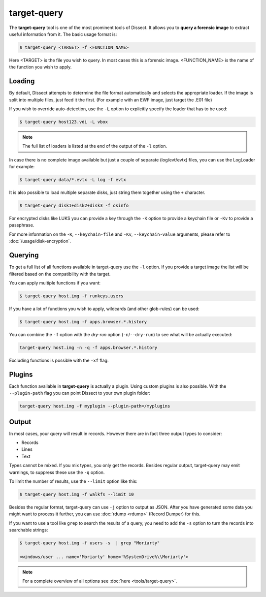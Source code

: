 target-query
------------

The **target-query** tool is one of the most prominent tools of Dissect. It allows you to
**query a forensic image**
to extract useful information from it. The basic usage format is:

.. code-block:: console

    $ target-query <TARGET> -f <FUNCTION_NAME>

Here <TARGET> is the file you wish to query. In most cases this is a forensic image. 
<FUNCTION_NAME> is the name of the function you wish to apply.

Loading
~~~~~~~


By default, Dissect attempts to determine the file format automatically and selects the appropriate loader.
If the image is split into multiple files, just feed it the first. (For example with an EWF image, just target the 
.E01 file) 

If you wish to override auto-detection, use the ``-L`` option to explicitly specify the loader that
has to be used:

.. code-block:: console

    $ target-query host123.vdi -L vbox

.. note ::

    The full list of loaders is listed at the end of the output of the ``-l`` option.


In case there is no complete image available but just a couple of separate (log/evt/evtx) files, you can use
the LogLoader for example:

.. code-block:: console

    $ target-query data/*.evtx -L log -f evtx

It is also possible to load multiple separate disks, just string them together using the ``+`` character.

.. code-block:: console

    $ target-query disk1+disk2+disk3 -f osinfo
    
For encrypted disks like LUKS you can provide a key through the ``-K`` option to provide a keychain file
or ``-Kv`` to provide a passphrase.

For more information on the ``-K``, ``--keychain-file`` and ``-Kv``, ``--keychain-value`` arguments, please refer to
:doc:`/usage/disk-encryption`.

    
Querying
~~~~~~~~

To get a full list of all functions available in target-query use the ``-l`` option. If you provide a target image
the list will be filtered based on the compatibility with the target.

You can apply multiple functions if you want:

.. code-block:: console

    $ target-query host.img -f runkeys,users
    
If you have a lot of functions you wish to apply, wildcards (and other glob-rules) can be used:

.. code-block:: console

    $ target-query host.img -f apps.browser.*.history
    
You can combine the ``-f`` option with the `dry-run` option (``-n``/``--dry-run``) to see what will be actually executed:

.. code-block:: console
    
    target-query host.img -n -q -f apps.browser.*.history
    
Excluding functions is possible with the ``-xf`` flag.

Plugins
~~~~~~~

Each function available in **target-query** is actually a plugin.
Using custom plugins is also possible. With the ``--plugin-path`` flag you can point
Dissect to your own plugin folder:

.. code-block:: console
    
    target-query host.img -f myplugin --plugin-path=/myplugins


Output
~~~~~~

In most cases, your query will result in records. However there are in fact three output types
to consider:

* Records
* Lines
* Text

Types cannot be mixed. If you mix types, you only get the records.
Besides regular output, target-query may emit warnings, to suppress these use the ``-q`` option.

To limit the number of results, use the ``--limit`` option like this:

.. code-block:: console
    
    $ target-query host.img -f walkfs --limit 10

Besides the regular format, target-query can use ``-j`` option to output as JSON.
After you have generated some data you might want to process it further, you can use
:doc:`rdump <rdump>` (Record Dumper) for this.

If you want to use a tool like ``grep`` to search the results of a query, you need to
add the ``-s`` option to turn the records into searchable strings:

.. code-block:: console

    $ target-query host.img -f users -s  | grep "Moriarty"

    <windows/user ... name='Moriarty' home='%SystemDrive%\\Moriarty'>


.. note::

    For a complete overview of all options see :doc:`here <tools/target-query>`.
